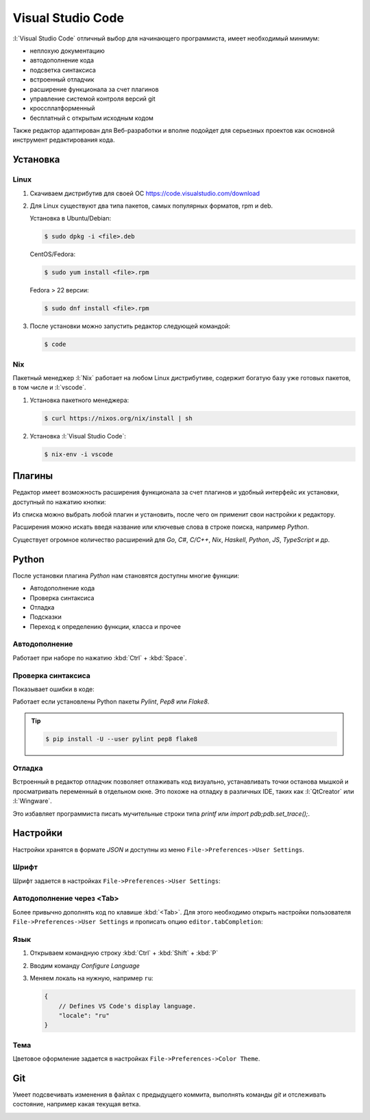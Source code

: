Visual Studio Code
==================

:l:`Visual Studio Code` отличный выбор для начинающего программиста,
имеет необходимый минимум:

* неплохую документацию
* автодополнение кода
* подсветка синтаксиса
* встроенный отладчик
* расширение функционала за счет плагинов
* управление системой контроля версий git
* кроссплатформенный
* бесплатный с открытым исходным кодом

Также редактор адаптирован для Веб-разработки и вполне подойдет для серьезных
проектов как основной инструмент редактирования кода.

Установка
---------

.. seealso::

    https://code.visualstudio.com/docs/setup/setup-overview

Linux
~~~~~

.. seealso::

    https://code.visualstudio.com/docs/setup/linux

1. Скачиваем дистрибутив для своей ОС https://code.visualstudio.com/download
2. Для Linux существуют два типа пакетов, самых популярных форматов, rpm и deb.

   Установка в Ubuntu/Debian:

   .. code-block:: bash

       $ sudo dpkg -i <file>.deb

   CentOS/Fedora:

   .. code-block:: bash

       $ sudo yum install <file>.rpm

   Fedora > 22 версии:

   .. code-block:: bash

       $ sudo dnf install <file>.rpm

3. После установки можно запустить редактор следующей командой:

   .. code-block:: bash

       $ code

Nix
~~~

Пакетный менеджер :l:`Nix` работает на любом Linux дистрибутиве, содержит
богатую базу уже готовых пакетов, в том числе и :l:`vscode`.

1. Установка пакетного менеджера:

   .. code-block:: bash

       $ curl https://nixos.org/nix/install | sh

2. Установка :l:`Visual Studio Code`:

   .. code-block:: bash

       $ nix-env -i vscode

Плагины
-------

.. seealso::

    https://code.visualstudio.com/docs/editor/extension-gallery

Редактор имеет возможность расширения функционала за счет плагинов и удобный
интерфейс их установки, доступный по нажатию кнопки:

.. image::
    /_static/999.additions/texteditor/extension-gallery_extensions-view-icon.png

Из списка можно выбрать любой плагин и установить, после чего он применит свои
настройки к редактору.

.. image::
    /_static/999.additions/texteditor/extension-gallery_extensions-popular.png
    :width: 600px
    :align: center

Расширения можно искать введя название или ключевые слова в строке поиска,
например `Python`.

.. image::
    /_static/999.additions/texteditor/extension-gallery_extensions-python.png
    :width: 600px
    :align: center

Существует огромное количество расширений для `Go`, `C#`, `C/C++`, `Nix`,
`Haskell`, `Python`, `JS`, `TypeScript` и др.

Python
------

.. seealso::

    https://code.visualstudio.com/docs/languages/python

После установки плагина `Python` нам становятся доступны многие функции:

* Автодополнение кода
* Проверка синтаксиса
* Отладка
* Подсказки
* Переход к определению функции, класса и прочее

Автодополнение
~~~~~~~~~~~~~~

Работает при наборе по нажатию :kbd:`Ctrl` + :kbd:`Space`.

.. raw:: html

   <video muted="" width=600px controls="" loop="" autoplay="" poster="/images/python_python-linting-placeholder.png" src="https://az754404.vo.msecnd.net/public/python-linting.mp4" id="python-linting-video"></video>

Проверка синтаксиса
~~~~~~~~~~~~~~~~~~~

Показывает ошибки в коде:

.. raw:: html

    <video muted="" width=600px controls="" loop="" autoplay="" poster="/images/python_python-linting-placeholder.png" src="https://az754404.vo.msecnd.net/public/python-linting.mp4" id="python-linting-video"></video>

Работает если установлены Python пакеты `Pylint`, `Pep8` или `Flake8`.

.. tip::

    .. code-block:: bash

        $ pip install -U --user pylint pep8 flake8

Отладка
~~~~~~~

.. seealso::

    https://code.visualstudio.com/docs/editor/debugging

Встроенный в редактор отладчик позволяет отлаживать код визуально,
устанавливать точки останова мышкой и просматривать переменный в отдельном
окне. Это похоже на отладку в различных IDE, таких как :l:`QtCreator` или
:l:`Wingware`.

.. raw:: html

    <video muted="" width=600px controls="" loop="" autoplay="" poster="/images/python_python-debugging-placeholder.png" src="https://az754404.vo.msecnd.net/public/python-debugging.mp4" id="python-debugging-video"></video>

Это избавляет программиста писать мучительные строки типа `printf` или `import
pdb;pdb.set_trace();`.

Настройки
---------

.. seealso::

    https://code.visualstudio.com/docs/customization/userandworkspace

Настройки хранятся в формате `JSON` и доступны из меню
``File->Preferences->User Settings``.

Шрифт
~~~~~

Шрифт задается в настройках ``File->Preferences->User Settings``:

.. code-block:: json
   :emphasize-lines: 4

    // Place your settings in this file to overwrite the default settings
    {
        // Controls the font size.
        "editor.fontSize": 16
    }

Автодополнение через <Tab>
~~~~~~~~~~~~~~~~~~~~~~~~~~

Более привычно дополнять код по клавише :kbd:`<Tab>`. Для этого необходимо
открыть настройки пользователя ``File->Preferences->User Settings`` и прописать
опцию ``editor.tabCompletion``:

.. code-block:: json
   :emphasize-lines: 6

    // Place your settings in this file to overwrite the default settings
    {
        // Controls the font size.
        "editor.fontSize": 16,
        // Insert snippets when their prefix matches. Works best when 'quickSuggestions' aren't enabled.
        "editor.tabCompletion": true
    }

Язык
~~~~

.. seealso::

    https://code.visualstudio.com/docs/customization/locales

1. Открываем командную строку :kbd:`Ctrl` + :kbd:`Shift` + :kbd:`P`
2. Вводим команду `Configure Language`

   .. image::
       /_static/999.additions/texteditor/locales_configure-language-command.png
       :width: 600px
       :align: center

3. Меняем локаль на нужную, например ``ru``:

   .. image::
       /_static/999.additions/texteditor/locales_locale-intellisense.png
       :width: 600px
       :align: center

   .. code-block:: json

       {
           // Defines VS Code's display language.
           "locale": "ru"
       }

Тема
~~~~

Цветовое оформление задается в настройках ``File->Preferences->Color Theme``.

Git
---

.. seealso::

    https://code.visualstudio.com/docs/editor/versioncontrol

Умеет подсвечивать изменения в файлах с предыдущего коммита, выполнять команды
`git` и отслеживать состояние, например какая текущая ветка.

.. image:: /_static/999.additions/texteditor/versioncontrol_merge.png
   :width: 600px
   :align: center
